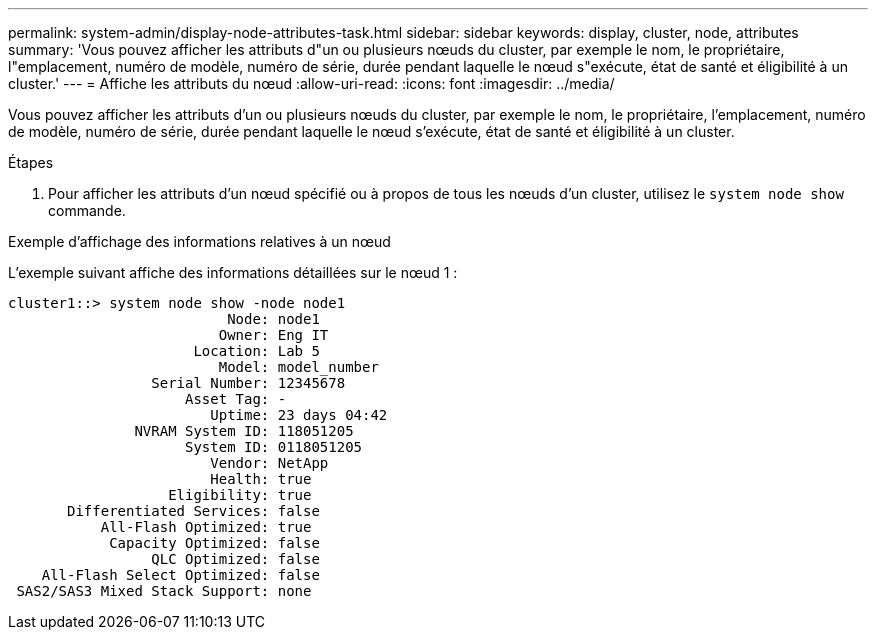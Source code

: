 ---
permalink: system-admin/display-node-attributes-task.html 
sidebar: sidebar 
keywords: display, cluster, node, attributes 
summary: 'Vous pouvez afficher les attributs d"un ou plusieurs nœuds du cluster, par exemple le nom, le propriétaire, l"emplacement, numéro de modèle, numéro de série, durée pendant laquelle le nœud s"exécute, état de santé et éligibilité à un cluster.' 
---
= Affiche les attributs du nœud
:allow-uri-read: 
:icons: font
:imagesdir: ../media/


[role="lead"]
Vous pouvez afficher les attributs d'un ou plusieurs nœuds du cluster, par exemple le nom, le propriétaire, l'emplacement, numéro de modèle, numéro de série, durée pendant laquelle le nœud s'exécute, état de santé et éligibilité à un cluster.

.Étapes
. Pour afficher les attributs d'un nœud spécifié ou à propos de tous les nœuds d'un cluster, utilisez le `system node show` commande.


.Exemple d'affichage des informations relatives à un nœud
L'exemple suivant affiche des informations détaillées sur le nœud 1 :

[listing]
----
cluster1::> system node show -node node1
                          Node: node1
                         Owner: Eng IT
                      Location: Lab 5
                         Model: model_number
                 Serial Number: 12345678
                     Asset Tag: -
                        Uptime: 23 days 04:42
               NVRAM System ID: 118051205
                     System ID: 0118051205
                        Vendor: NetApp
                        Health: true
                   Eligibility: true
       Differentiated Services: false
           All-Flash Optimized: true
            Capacity Optimized: false
                 QLC Optimized: false
    All-Flash Select Optimized: false
 SAS2/SAS3 Mixed Stack Support: none
----